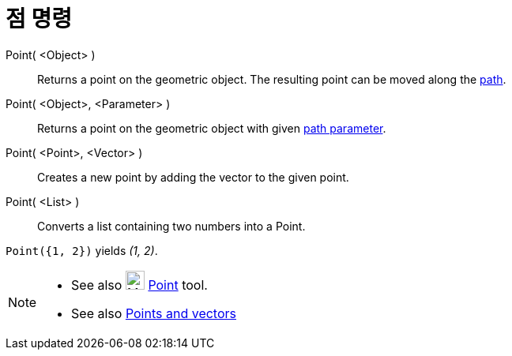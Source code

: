 = 점 명령
:page-en: commands/Point
ifdef::env-github[:imagesdir: /ko/modules/ROOT/assets/images]

Point( <Object> )::
  Returns a point on the geometric object. The resulting point can be moved along the
  xref:/s_index_php?title=Geometric_Objects_action=edit_redlink=1.adoc[path].
Point( <Object>, <Parameter> )::
  Returns a point on the geometric object with given
  xref:/s_index_php?title=PathParameter_Command_action=edit_redlink=1.adoc[path parameter].
Point( <Point>, <Vector> )::
  Creates a new point by adding the vector to the given point.
Point( <List> )::
  Converts a list containing two numbers into a Point.

[EXAMPLE]
====

`++ Point({1, 2})++` yields _(1, 2)_.

====

[NOTE]
====

* See also image:24px-Mode_point.svg.png[Mode point.svg,width=24,height=24]
xref:/s_index_php?title=Point_Tool_action=edit_redlink=1.adoc[Point] tool.
* See also xref:/s_index_php?title=Points_and_Vectors_action=edit_redlink=1.adoc[Points and vectors]

====
